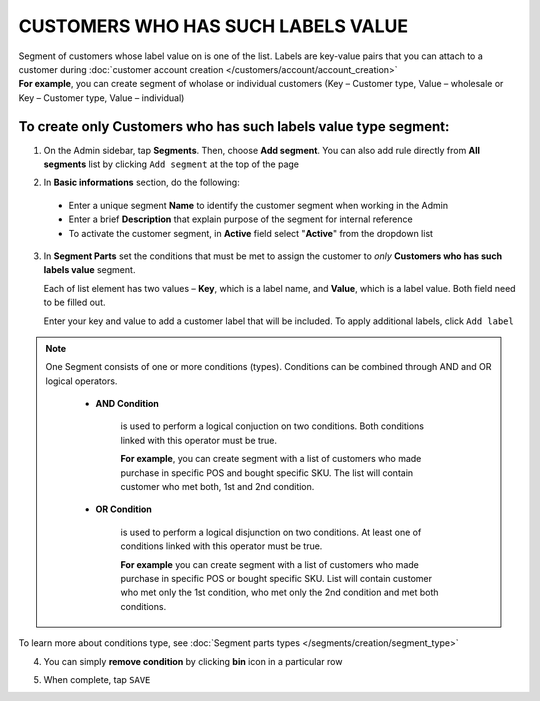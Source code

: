 .. index::
   single: customer_labels_value

CUSTOMERS WHO HAS SUCH LABELS VALUE
===================================

| Segment of customers whose label value on is one of the list. Labels are key-value pairs that you can attach to a customer during :doc:`customer account creation </customers/account/account_creation>`    

|  **For example**, you can create segment of wholase or individual customers (Key – Customer type, Value – wholesale or Key – Customer type, Value – individual) 

To create only Customers who has such labels value type segment:
^^^^^^^^^^^^^^^^^^^^^^^^^^^^^^^^^^^^^^^^^^^^^^^^^^^^^^^^^^^^^^^^

1. On the Admin sidebar, tap **Segments**. Then, choose **Add segment**. You can also add rule directly from **All segments** list by clicking ``Add segment`` at the top of the page 

.. image:: /_images/add_segment_button.png
   :alt:   Add Segment Options  


2. In **Basic informations** section, do the following:  

 - Enter a unique segment **Name** to identify the customer segment when working in the Admin
 - Enter a brief **Description** that explain purpose of the segment for internal reference
 - To activate the customer segment, in **Active** field select "**Active**" from the dropdown list

   
.. image:: /_images/basic_segment.png
   :alt:   Basic Informations Section

3. In **Segment Parts** set the conditions that must be met to assign the customer to *only* **Customers who has such labels value** segment. 

   Each of list element has two values – **Key**, which is a label name, and **Value**, which is a label value. Both field need to be filled out.  
   
   Enter your key and value to add a customer label that will be included. To apply additional labels, click ``Add label``
   
.. image:: /_images/segment_labels_value.png
   :alt:   Customer Labels Value Type

.. note:: 

    One Segment consists of one or more conditions (types). Conditions can be combined through AND and OR logical operators.
    
     - **AND Condition** 
    
         is used to perform a logical conjuction on two conditions. Both conditions linked with this operator must be true. 
    
         **For example**, you can create segment with a list of customers who made purchase in specific POS and bought specific SKU. The list will contain customer who met both, 1st and 2nd condition.
     
     - **OR Condition** 
 
         is used to perform a logical disjunction on two conditions. At least one of conditions linked with this operator must be true. 
    
         **For example** you can create segment with a list of customers who made purchase in specific POS or bought specific SKU. List will contain customer who met only the 1st condition, who met only the 2nd condition and met both conditions.
  
To learn more about conditions type, see :doc:`Segment parts types </segments/creation/segment_type>`

4. You can simply **remove condition** by clicking **bin** icon |bin| in a particular row

.. |bin| image:: /_images/bin.png

5. When complete, tap ``SAVE``  
    
   

